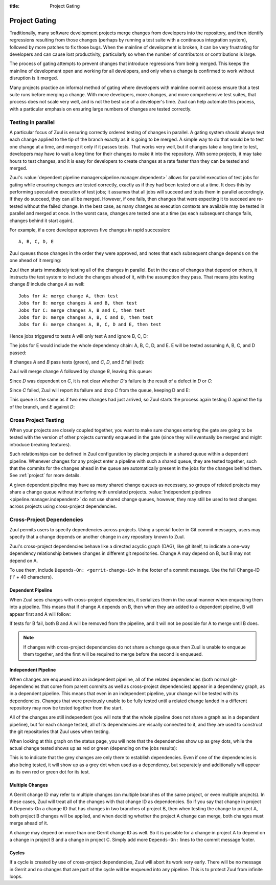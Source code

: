 :title: Project Gating

.. _project_gating:

Project Gating
==============

Traditionally, many software development projects merge changes from
developers into the repository, and then identify regressions
resulting from those changes (perhaps by running a test suite with a
continuous integration system), followed by more patches to fix those
bugs.  When the mainline of development is broken, it can be very
frustrating for developers and can cause lost productivity,
particularly so when the number of contributors or contributions is
large.

The process of gating attempts to prevent changes that introduce
regressions from being merged.  This keeps the mainline of development
open and working for all developers, and only when a change is
confirmed to work without disruption is it merged.

Many projects practice an informal method of gating where developers
with mainline commit access ensure that a test suite runs before
merging a change.  With more developers, more changes, and more
comprehensive test suites, that process does not scale very well, and
is not the best use of a developer's time.  Zuul can help automate
this process, with a particular emphasis on ensuring large numbers of
changes are tested correctly.

Testing in parallel
-------------------

A particular focus of Zuul is ensuring correctly ordered testing of
changes in parallel.  A gating system should always test each change
applied to the tip of the branch exactly as it is going to be merged.
A simple way to do that would be to test one change at a time, and
merge it only if it passes tests.  That works very well, but if
changes take a long time to test, developers may have to wait a long
time for their changes to make it into the repository.  With some
projects, it may take hours to test changes, and it is easy for
developers to create changes at a rate faster than they can be tested
and merged.

Zuul's :value:`dependent pipeline manager<pipeline.manager.dependent>`
allows for parallel execution of test jobs for gating while ensuring
changes are tested correctly, exactly as if they had been tested one
at a time.  It does this by performing speculative execution of test
jobs; it assumes that all jobs will succeed and tests them in parallel
accordingly.  If they do succeed, they can all be merged.  However, if
one fails, then changes that were expecting it to succeed are
re-tested without the failed change.  In the best case, as many
changes as execution contexts are available may be tested in parallel
and merged at once.  In the worst case, changes are tested one at a
time (as each subsequent change fails, changes behind it start again).

For example, if a core developer approves five changes in rapid
succession::

  A, B, C, D, E

Zuul queues those changes in the order they were approved, and notes
that each subsequent change depends on the one ahead of it merging:

.. blockdiag::

  blockdiag foo {
    node_width = 40;
    span_width = 40;
    A <- B <- C <- D <- E;
  }

Zuul then starts immediately testing all of the changes in parallel.
But in the case of changes that depend on others, it instructs the
test system to include the changes ahead of it, with the assumption
they pass.  That means jobs testing change *B* include change *A* as
well::

  Jobs for A: merge change A, then test
  Jobs for B: merge changes A and B, then test
  Jobs for C: merge changes A, B and C, then test
  Jobs for D: merge changes A, B, C and D, then test
  Jobs for E: merge changes A, B, C, D and E, then test

Hence jobs triggered to tests A will only test A and ignore B, C, D:

.. blockdiag::

  blockdiag foo {
    node_width = 40;
    span_width = 40;
    master -> A -> B -> C -> D -> E;
    group jobs_for_A {
        label = "Merged changes for A";
        master -> A;
    }
    group ignored_to_test_A {
        label = "Ignored changes";
        color = "lightgray";
        B -> C -> D -> E;
    }
  }

The jobs for E would include the whole dependency chain: A, B, C, D, and E.
E will be tested assuming A, B, C, and D passed:

.. blockdiag::

  blockdiag foo {
    node_width = 40;
    span_width = 40;
    group jobs_for_E {
        label = "Merged changes for E";
        master -> A -> B -> C -> D -> E;
    }
  }

If changes *A* and *B* pass tests (green), and *C*, *D*, and *E* fail (red):

.. blockdiag::

  blockdiag foo {
    node_width = 40;
    span_width = 40;

    A [color = lightgreen];
    B [color = lightgreen];
    C [color = pink];
    D [color = pink];
    E [color = pink];

    master <- A <- B <- C <- D <- E;
  }

Zuul will merge change *A* followed by change *B*, leaving this queue:

.. blockdiag::

  blockdiag foo {
    node_width = 40;
    span_width = 40;

    C [color = pink];
    D [color = pink];
    E [color = pink];

    C <- D <- E;
  }

Since *D* was dependent on *C*, it is not clear whether *D*'s failure is the
result of a defect in *D* or *C*:

.. blockdiag::

  blockdiag foo {
    node_width = 40;
    span_width = 40;

    C [color = pink];
    D [label = "D\n?"];
    E [label = "E\n?"];

    C <- D <- E;
  }

Since *C* failed, Zuul will report its failure and drop *C* from the queue,
keeping D and E:

.. blockdiag::

  blockdiag foo {
    node_width = 40;
    span_width = 40;

    D [label = "D\n?"];
    E [label = "E\n?"];

    D <- E;
  }

This queue is the same as if two new changes had just arrived, so Zuul
starts the process again testing *D* against the tip of the branch, and
*E* against *D*:

.. blockdiag::

  blockdiag foo {
    node_width = 40;
    span_width = 40;
    master -> D -> E;
    group jobs_for_D {
        label = "Merged changes for D";
        master -> D;
    }
    group ignored_to_test_D {
        label = "Skip";
        color = "lightgray";
        E;
    }
  }

.. blockdiag::

  blockdiag foo {
    node_width = 40;
    span_width = 40;
    group jobs_for_E {
        label = "Merged changes for E";
        master -> D -> E;
    }
  }


Cross Project Testing
---------------------

When your projects are closely coupled together, you want to make sure
changes entering the gate are going to be tested with the version of
other projects currently enqueued in the gate (since they will
eventually be merged and might introduce breaking features).

Such relationships can be defined in Zuul configuration by placing
projects in a shared queue within a dependent pipeline.  Whenever
changes for any project enter a pipeline with such a shared queue,
they are tested together, such that the commits for the changes ahead
in the queue are automatically present in the jobs for the changes
behind them.  See :ref:`project` for more details.

A given dependent pipeline may have as many shared change queues as
necessary, so groups of related projects may share a change queue
without interfering with unrelated projects.
:value:`Independent pipelines <pipeline.manager.independent>` do
not use shared change queues, however, they may still be used to test
changes across projects using cross-project dependencies.

.. _dependencies:

Cross-Project Dependencies
--------------------------

Zuul permits users to specify dependencies across projects.  Using a
special footer in Git commit messages, users may specify that a change
depends on another change in any repository known to Zuul.

Zuul's cross-project dependencies behave like a directed acyclic graph
(DAG), like git itself, to indicate a one-way dependency relationship
between changes in different git repositories.  Change A may depend on
B, but B may not depend on A.

.. TODO: update for v3 crd syntax

To use them, include ``Depends-On: <gerrit-change-id>`` in the footer of
a commit message.  Use the full Change-ID ('I' + 40 characters).


Dependent Pipeline
~~~~~~~~~~~~~~~~~~

When Zuul sees changes with cross-project dependencies, it serializes
them in the usual manner when enqueuing them into a pipeline.  This
means that if change A depends on B, then when they are added to a
dependent pipeline, B will appear first and A will follow:

.. blockdiag::
  :align: center

  blockdiag crd {
    orientation = portrait
    span_width = 30
    class greendot [
        label = "",
        shape = circle,
        color = green,
        width = 20, height = 20
    ]

    A_status [ class = greendot ]
    B_status [ class = greendot ]
    B_status -- A_status

    'Change B\nChange-Id: Iabc' <- 'Change A\nDepends-On: Iabc'
  }

If tests for B fail, both B and A will be removed from the pipeline, and
it will not be possible for A to merge until B does.


.. note::

   If changes with cross-project dependencies do not share a change
   queue then Zuul is unable to enqueue them together, and the first
   will be required to merge before the second is enqueued.

Independent Pipeline
~~~~~~~~~~~~~~~~~~~~

When changes are enqueued into an independent pipeline, all of the
related dependencies (both normal git-dependencies that come from
parent commits as well as cross-project dependencies) appear in a
dependency graph, as in a dependent pipeline. This means that even in
an independent pipeline, your change will be tested with its
dependencies.  Changes that were previously unable to be fully tested
until a related change landed in a different repository may now be
tested together from the start.

All of the changes are still independent (you will note that the whole
pipeline does not share a graph as in a dependent pipeline), but for
each change tested, all of its dependencies are visually connected to
it, and they are used to construct the git repositories that Zuul uses
when testing.

When looking at this graph on the status page, you will note that the
dependencies show up as grey dots, while the actual change tested shows
up as red or green (depending on the jobs results):

.. blockdiag::
  :align: center

  blockdiag crdgrey {
    orientation = portrait
    span_width = 30
    class dot [
        label = "",
        shape = circle,
        width = 20, height = 20
    ]

    A_status [class = "dot", color = green]
    B_status [class = "dot", color = grey]
    B_status -- A_status

    "Change B" <- "Change A\nDepends-On: B"
  }

This is to indicate that the grey changes are only there to establish
dependencies.  Even if one of the dependencies is also being tested, it
will show up as a grey dot when used as a dependency, but separately and
additionally will appear as its own red or green dot for its test.


.. TODO: relevant for v3?

Multiple Changes
~~~~~~~~~~~~~~~~

A Gerrit change ID may refer to multiple changes (on multiple branches
of the same project, or even multiple projects).  In these cases, Zuul
will treat all of the changes with that change ID as dependencies.  So
if you say that change in project A Depends-On a change ID that has
changes in two branches of project B, then when testing the change to
project A, both project B changes will be applied, and when deciding
whether the project A change can merge, both changes must merge ahead
of it.

.. blockdiag::
  :align: center

  blockdiag crdmultirepos {
    orientation = portrait
    span_width = 30
    class greendot [
        label = "",
        shape = circle,
        color = green,
        width = 20, height = 20
    ]

    B_stable_status [ class = "greendot" ]
    B_master_status [ class = "greendot" ]
    A_status [ class = "greendot" ]
    B_stable_status -- B_master_status -- A_status

    A [ label = "Repo A\nDepends-On: I123" ]
    group {
        orientation = portrait
        label = "Dependencies"
        color = "lightgray"

        B_stable [ label = "Repo B\nChange-Id: I123\nBranch: stable" ]
        B_master [ label = "Repo B\nChange-Id: I123\nBranch: master" ]
    }
    B_master <- A
    B_stable <- A

  }

A change may depend on more than one Gerrit change ID as well.  So it
is possible for a change in project A to depend on a change in project
B and a change in project C.  Simply add more ``Depends-On:`` lines to
the commit message footer.

.. blockdiag::
  :align: center

  blockdiag crdmultichanges {
    orientation = portrait
    span_width = 30
    class greendot [
        label = "",
        shape = circle,
        color = green,
        width = 20, height = 20
    ]

    C_status [ class = "greendot" ]
    B_status [ class = "greendot" ]
    A_status [ class = "greendot" ]
    C_status -- B_status -- A_status

    A [ label = "Repo A\nDepends-On: I123\nDepends-On: Iabc" ]
    group {
        orientation = portrait
        label = "Dependencies"
        color = "lightgray"

        B [ label = "Repo B\nChange-Id: I123" ]
        C [ label = "Repo C\nChange-Id: Iabc" ]
    }
    B, C <- A
  }

.. TODO: update for v3

Cycles
~~~~~~

If a cycle is created by use of cross-project dependencies, Zuul will
abort its work very early.  There will be no message in Gerrit and no
changes that are part of the cycle will be enqueued into any pipeline.
This is to protect Zuul from infinite loops.
